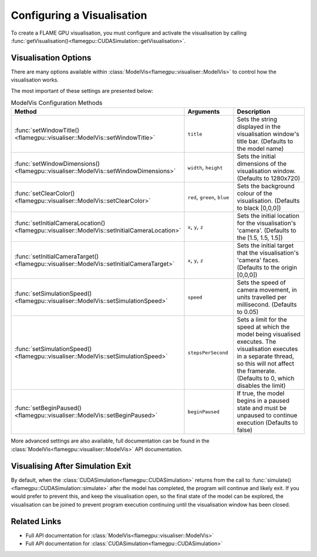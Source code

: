 .. _Configuring Visualisation:

Configuring a Visualisation
===========================

To create a FLAME GPU visualisation, you must configure and activate the visualisation by calling :func:`getVisualisation()<flamegpu::CUDASimulation::getVisualisation>`.

.. tabs::

  .. code-tab:: cpp C++

    // Create CUDASimulation as normal
    flamegpu::CUDASimulation cudaSimulation(model);
    // Only enable vis if visualisation support is present
    #ifdef VISUALISATION
        // Configure the visualisation
        flamegpu::visualiser::ModelVis &visualisation = cudaSimulation.getVisualisation();
        ...
        // Activate the visualisation
        visualisation.activate();
    #endif

  .. code-tab:: py Python

    # Create CUDASimulation as normal
    cudaSimulation = pyflamegpu.CUDASimulation(model);
    # Only enable vis if visualisation support is present
    if pyflamegpu.VISUALISATION:
        # Configure the visualisation
        visualisation = cudaSimulation.getVisualisation();
        ...
        # Activate the visualisation
        visualisation.activate();


Visualisation Options
---------------------
There are many options available within :class:`ModelVis<flamegpu::visualiser::ModelVis>` to control how the visualisation works.

The most important of these settings are presented below:

.. list-table:: ModelVis Configuration Methods
   :widths: 20 20 60
   :header-rows: 1
   
   * - Method
     - Arguments
     - Description
   * - :func:`setWindowTitle()<flamegpu::visualiser::ModelVis::setWindowTitle>`
     - ``title``
     - Sets the string displayed in the visualisation window's title bar. (Defaults to the model name)
   * - :func:`setWindowDimensions()<flamegpu::visualiser::ModelVis::setWindowDimensions>`
     - ``width``, ``height``
     - Sets the initial dimensions of the visualisation window. (Defaults to 1280x720)
   * - :func:`setClearColor()<flamegpu::visualiser::ModelVis::setClearColor>`
     - ``red``, ``green``, ``blue``
     - Sets the background colour of the visualisation. (Defaults to black [0,0,0])
   * - :func:`setInitialCameraLocation()<flamegpu::visualiser::ModelVis::setInitialCameraLocation>`
     - ``x``, ``y``, ``z``
     - Sets the initial location for the visualisation's 'camera'. (Defaults to the [1.5, 1.5, 1.5])
   * - :func:`setInitialCameraTarget()<flamegpu::visualiser::ModelVis::setInitialCameraTarget>`
     - ``x``, ``y``, ``z``
     - Sets the initial target that the visualisation's 'camera' faces. (Defaults to the origin [0,0,0])
   * - :func:`setSimulationSpeed()<flamegpu::visualiser::ModelVis::setSimulationSpeed>`
     - ``speed``
     - Sets the speed of camera movement, in units travelled per millisecond. (Defaults to 0.05)
   * - :func:`setSimulationSpeed()<flamegpu::visualiser::ModelVis::setSimulationSpeed>`
     - ``stepsPerSecond``
     - Sets a limit for the speed at which the model being visualised executes. The visualisation executes in a separate thread, so this will not affect the framerate. (Defaults to 0, which disables the limit)
   * - :func:`setBeginPaused()<flamegpu::visualiser::ModelVis::setBeginPaused>`
     - ``beginPaused``
     - If true, the model begins in a paused state and must be unpaused to continue execution (Defaults to false)

More advanced settings are also available, full documentation can be found in the :class:`ModelVis<flamegpu::visualiser::ModelVis>` API documentation.

Visualising After Simulation Exit
---------------------------------

By default, when the :class:`CUDASimulation<flamegpu::CUDASimulation>` returns from the call to :func:`simulate()<flamegpu::CUDASimulation::simulate>` after the model has completed, the program will continue and likely exit.
If you would prefer to prevent this, and keep the visualisation open, so the final state of the model can be explored, the visualisation can be joined to prevent program execution continuing until the visualisation window has been closed.

.. tabs::

  .. code-tab:: cpp C++

    // Execute simulation
    cudaSimulation.simulate();
    // Join the visualisation after simulation returns to prevent the window closing
    #ifdef VISUALISATION
        visualisation.join();
    #endif

  .. code-tab:: py Python

    # Execute simulation
    cudaSimulation.simulate();
    # Join the visualisation after simulation returns to prevent the window closing
    if pyflamegpu.VISUALISATION:
        visualisation.join();

Related Links
-------------

* Full API documentation for :class:`ModelVis<flamegpu::visualiser::ModelVis>`
* Full API documentation for :class:`CUDASimulation<flamegpu::CUDASimulation>`